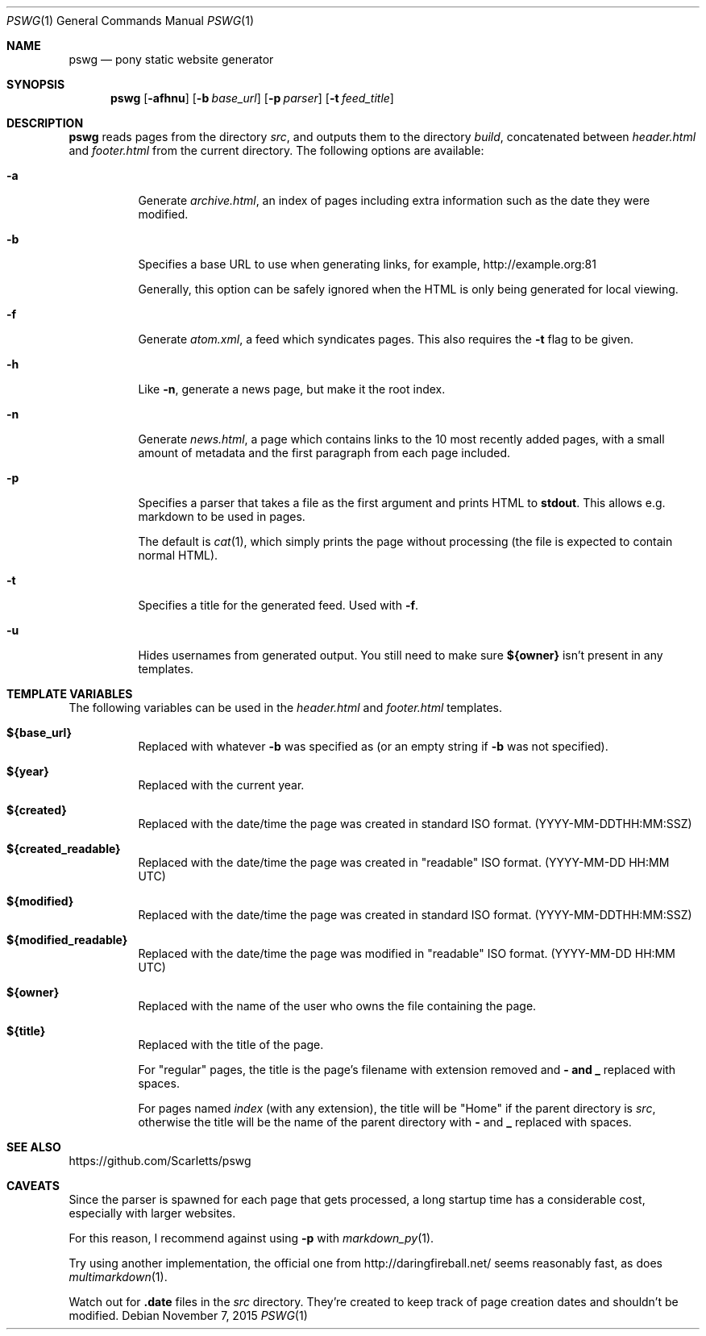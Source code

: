 .Dd $Mdocdate: November 7 2015 $
.Dt PSWG 1
.Os
.Sh NAME
.Nm pswg
.Nd pony static website generator
.Sh SYNOPSIS
.Nm pswg
.Op Fl afhnu
.Op Fl b Ar base_url
.Op Fl p Ar parser
.Op Fl t Ar feed_title
.Sh DESCRIPTION
.Nm
reads pages from the directory
.Pa src ,
and outputs them to the directory
.Pa build ,
concatenated between
.Pa header.html
and
.Pa footer.html
from the current directory.
The following options are available:
.Bl -tag -width Ds
.It Fl a
Generate
.Pa archive.html ,
an index of pages including extra information such as the date they were
modified.
.It Fl b
Specifies a base URL to use when generating links, for example,
.Lk http://example.org:81
.Pp
Generally, this option can be safely ignored when the HTML is only being
generated for local viewing.
.It Fl f
Generate
.Pa atom.xml ,
a feed which syndicates pages. This also requires the
.Fl t
flag to be given.
.It Fl h
Like
.Fl n ,
generate a news page, but make it the root index.
.It Fl n
Generate
.Pa news.html ,
a page which contains links to the 10 most recently added pages, with
a small amount of metadata and the first paragraph from each page included.
.It Fl p
Specifies a parser that takes a file as the first argument and prints HTML to
.Li stdout .
This allows e.g. markdown to be used in pages.
.Pp
The default is
.Xr cat 1 ,
which simply prints the page without processing (the file is expected to
contain normal HTML).
.It Fl t
Specifies a title for the generated feed. Used with
.Fl f .
.It Fl u
Hides usernames from generated output. You still need to make sure
.Li ${owner}
isn't present in any templates.
.El
.Sh TEMPLATE VARIABLES
The following variables can be used in the
.Pa header.html
and
.Pa footer.html
templates.
.Bl -tag -width Ds
.It Li ${base_url}
Replaced with whatever
.Fl b
was specified as (or an empty string if
.Fl b
was not specified).
.It Li ${year}
Replaced with the current year.
.It Li ${created}
Replaced with the date/time the page was created in standard ISO format.
(YYYY-MM-DDTHH:MM:SSZ)
.It Li ${created_readable}
Replaced with the date/time the page was created in "readable" ISO format.
(YYYY-MM-DD HH:MM UTC)
.It Li ${modified}
Replaced with the date/time the page was created in standard ISO format.
(YYYY-MM-DDTHH:MM:SSZ)
.It Li ${modified_readable}
Replaced with the date/time the page was modified in "readable" ISO format.
(YYYY-MM-DD HH:MM UTC)
.It Li ${owner}
Replaced with the name of the user who owns the file containing the page.
.It Li ${title}
Replaced with the title of the page.
.Pp
For "regular" pages, the title is the page's filename with extension removed
and
.Li - and
.Li _
replaced with spaces.
.Pp
For pages named
.Pa index
(with any extension), the title will be "Home" if the parent directory is
.Pa src ,
otherwise the title will be the name of the parent directory with
.Li -
and
.Li _
replaced with spaces.
.El
.Sh SEE ALSO
.Lk https://github.com/Scarletts/pswg
.Sh CAVEATS
Since the parser is spawned for each page that gets processed, a long
startup time has a considerable cost, especially with larger websites.
.Pp
For this reason, I recommend against using
.Fl p
with
.Xr markdown_py 1 .
.Pp
Try using another implementation, the official one from
.Lk http://daringfireball.net/
seems reasonably fast, as does
.Xr multimarkdown 1 .
.Pp
Watch out for
.Li .date
files in the
.Pa src
directory. They're created to keep track of page creation dates and shouldn't
be modified.
